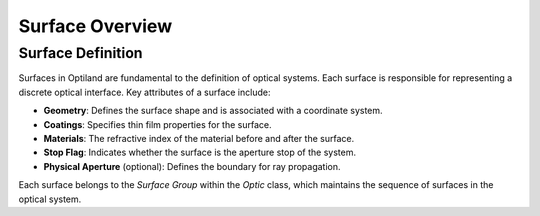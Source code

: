 Surface Overview
================

Surface Definition
------------------
Surfaces in Optiland are fundamental to the definition of optical systems. Each surface is responsible for representing a discrete optical interface. Key attributes of a surface include:

- **Geometry**: Defines the surface shape and is associated with a coordinate system.
- **Coatings**: Specifies thin film properties for the surface.
- **Materials**: The refractive index of the material before and after the surface.
- **Stop Flag**: Indicates whether the surface is the aperture stop of the system.
- **Physical Aperture** (optional): Defines the boundary for ray propagation.

Each surface belongs to the `Surface Group` within the `Optic` class, which maintains the sequence of surfaces in the optical system.